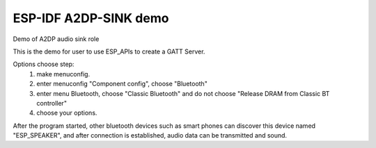 ESP-IDF A2DP-SINK demo
======================

Demo of A2DP audio sink role

This is the demo for user to use ESP_APIs to create a GATT Server.

Options choose step:
    1. make menuconfig.
    2. enter menuconfig "Component config", choose "Bluetooth"
    3. enter menu Bluetooth, choose "Classic Bluetooth" and do not choose "Release DRAM from Classic BT controller"
    4. choose your options.

After the program started, other bluetooth devices such as smart phones can discover this device named "ESP_SPEAKER", and after connection is established, audio data can be transmitted and sound.
